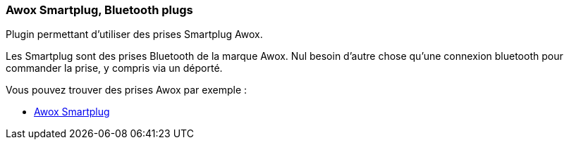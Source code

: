 === Awox Smartplug, Bluetooth plugs

Plugin permettant d'utiliser des prises Smartplug Awox.

Les Smartplug sont des prises Bluetooth de la marque Awox. Nul besoin d'autre chose qu'une connexion bluetooth pour commander la prise, y compris via un déporté.

Vous pouvez trouver des prises Awox par exemple :

* http://amzn.to/2hWnww1[Awox Smartplug]